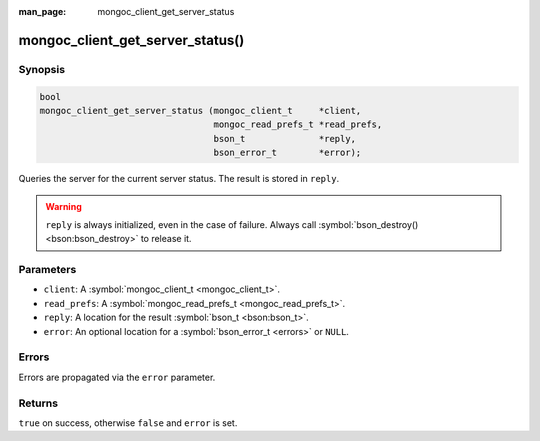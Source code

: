 :man_page: mongoc_client_get_server_status

mongoc_client_get_server_status()
=================================

Synopsis
--------

.. code-block:: none

  bool
  mongoc_client_get_server_status (mongoc_client_t     *client,
                                   mongoc_read_prefs_t *read_prefs,
                                   bson_t              *reply,
                                   bson_error_t        *error);

Queries the server for the current server status. The result is stored in ``reply``.

.. warning::

  ``reply`` is always initialized, even in the case of failure. Always call :symbol:`bson_destroy() <bson:bson_destroy>` to release it.

Parameters
----------

* ``client``: A :symbol:`mongoc_client_t <mongoc_client_t>`.
* ``read_prefs``: A :symbol:`mongoc_read_prefs_t <mongoc_read_prefs_t>`.
* ``reply``: A location for the result :symbol:`bson_t <bson:bson_t>`.
* ``error``: An optional location for a :symbol:`bson_error_t <errors>` or ``NULL``.

Errors
------

Errors are propagated via the ``error`` parameter.

Returns
-------

``true`` on success, otherwise ``false`` and ``error`` is set.

